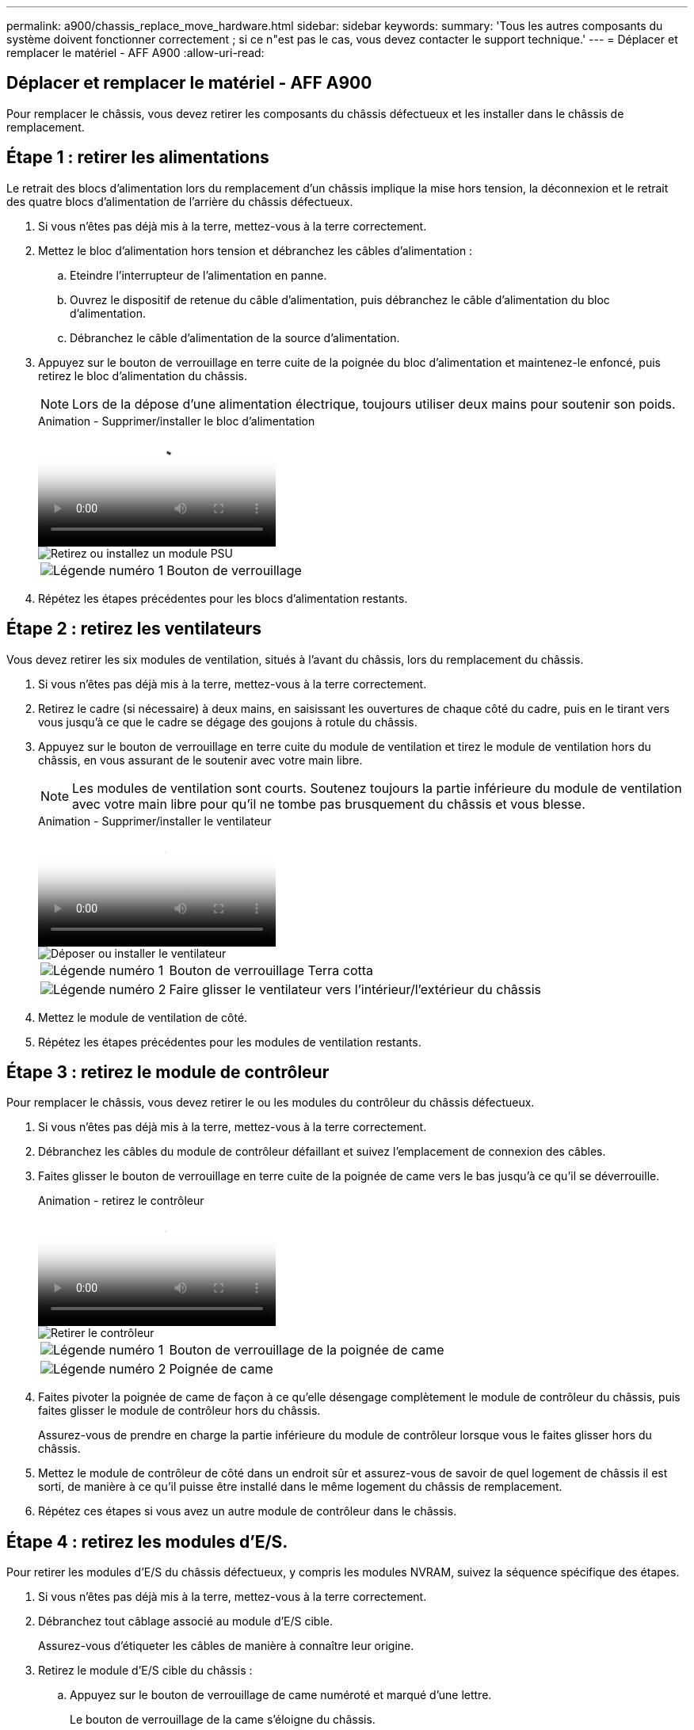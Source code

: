 ---
permalink: a900/chassis_replace_move_hardware.html 
sidebar: sidebar 
keywords:  
summary: 'Tous les autres composants du système doivent fonctionner correctement ; si ce n"est pas le cas, vous devez contacter le support technique.' 
---
= Déplacer et remplacer le matériel - AFF A900
:allow-uri-read: 




== Déplacer et remplacer le matériel - AFF A900

[role="lead"]
Pour remplacer le châssis, vous devez retirer les composants du châssis défectueux et les installer dans le châssis de remplacement.



== Étape 1 : retirer les alimentations

Le retrait des blocs d'alimentation lors du remplacement d'un châssis implique la mise hors tension, la déconnexion et le retrait des quatre blocs d'alimentation de l'arrière du châssis défectueux.

. Si vous n'êtes pas déjà mis à la terre, mettez-vous à la terre correctement.
. Mettez le bloc d'alimentation hors tension et débranchez les câbles d'alimentation :
+
.. Eteindre l'interrupteur de l'alimentation en panne.
.. Ouvrez le dispositif de retenue du câble d'alimentation, puis débranchez le câble d'alimentation du bloc d'alimentation.
.. Débranchez le câble d'alimentation de la source d'alimentation.


. Appuyez sur le bouton de verrouillage en terre cuite de la poignée du bloc d'alimentation et maintenez-le enfoncé, puis retirez le bloc d'alimentation du châssis.
+

NOTE: Lors de la dépose d'une alimentation électrique, toujours utiliser deux mains pour soutenir son poids.

+
.Animation - Supprimer/installer le bloc d'alimentation
video::6d0eee92-72e2-4da4-a4fa-adf9016b57ff[panopto]
+
image::../media/drw_a900_remove_install_PSU_module.png[Retirez ou installez un module PSU]

+
[cols="1,4"]
|===


 a| 
image:../media/legend_icon_01.png["Légende numéro 1"]
 a| 
Bouton de verrouillage

|===
. Répétez les étapes précédentes pour les blocs d'alimentation restants.




== Étape 2 : retirez les ventilateurs

Vous devez retirer les six modules de ventilation, situés à l'avant du châssis, lors du remplacement du châssis.

. Si vous n'êtes pas déjà mis à la terre, mettez-vous à la terre correctement.
. Retirez le cadre (si nécessaire) à deux mains, en saisissant les ouvertures de chaque côté du cadre, puis en le tirant vers vous jusqu'à ce que le cadre se dégage des goujons à rotule du châssis.
. Appuyez sur le bouton de verrouillage en terre cuite du module de ventilation et tirez le module de ventilation hors du châssis, en vous assurant de le soutenir avec votre main libre.
+

NOTE: Les modules de ventilation sont courts. Soutenez toujours la partie inférieure du module de ventilation avec votre main libre pour qu'il ne tombe pas brusquement du châssis et vous blesse.

+
.Animation - Supprimer/installer le ventilateur
video::3c3c8d93-b48e-4554-87c8-adf9016af819[panopto]
+
image::../media/drw_a900_remove_install_fan.png[Déposer ou installer le ventilateur]

+
[cols="1,4"]
|===


 a| 
image:../media/legend_icon_01.png["Légende numéro 1"]
 a| 
Bouton de verrouillage Terra cotta



 a| 
image:../media/legend_icon_02.png["Légende numéro 2"]
 a| 
Faire glisser le ventilateur vers l'intérieur/l'extérieur du châssis

|===
. Mettez le module de ventilation de côté.
. Répétez les étapes précédentes pour les modules de ventilation restants.




== Étape 3 : retirez le module de contrôleur

Pour remplacer le châssis, vous devez retirer le ou les modules du contrôleur du châssis défectueux.

. Si vous n'êtes pas déjà mis à la terre, mettez-vous à la terre correctement.
. Débranchez les câbles du module de contrôleur défaillant et suivez l'emplacement de connexion des câbles.
. Faites glisser le bouton de verrouillage en terre cuite de la poignée de came vers le bas jusqu'à ce qu'il se déverrouille.
+
.Animation - retirez le contrôleur
video::256721fd-4c2e-40b3-841a-adf2000df5fa[panopto]
+
image::../media/drw_a900_remove_PCM.png[Retirer le contrôleur]

+
[cols="1,4"]
|===


 a| 
image:../media/legend_icon_01.png["Légende numéro 1"]
 a| 
Bouton de verrouillage de la poignée de came



 a| 
image:../media/legend_icon_02.png["Légende numéro 2"]
 a| 
Poignée de came

|===
. Faites pivoter la poignée de came de façon à ce qu'elle désengage complètement le module de contrôleur du châssis, puis faites glisser le module de contrôleur hors du châssis.
+
Assurez-vous de prendre en charge la partie inférieure du module de contrôleur lorsque vous le faites glisser hors du châssis.

. Mettez le module de contrôleur de côté dans un endroit sûr et assurez-vous de savoir de quel logement de châssis il est sorti, de manière à ce qu'il puisse être installé dans le même logement du châssis de remplacement.
. Répétez ces étapes si vous avez un autre module de contrôleur dans le châssis.




== Étape 4 : retirez les modules d'E/S.

Pour retirer les modules d'E/S du châssis défectueux, y compris les modules NVRAM, suivez la séquence spécifique des étapes.

. Si vous n'êtes pas déjà mis à la terre, mettez-vous à la terre correctement.
. Débranchez tout câblage associé au module d'E/S cible.
+
Assurez-vous d'étiqueter les câbles de manière à connaître leur origine.

. Retirez le module d'E/S cible du châssis :
+
.. Appuyez sur le bouton de verrouillage de came numéroté et marqué d'une lettre.
+
Le bouton de verrouillage de la came s'éloigne du châssis.

.. Faites pivoter le loquet de came vers le bas jusqu'à ce qu'il soit en position horizontale.
+
Le module d'E/S se désengage du châssis et se déplace d'environ 1/2 pouces hors du logement d'E/S.

.. Retirez le module d'E/S du châssis en tirant sur les languettes de traction situées sur les côtés de la face du module.
+
Assurez-vous de garder une trace de l'emplacement dans lequel se trouvait le module d'E/S.

+
.Animation - Supprimer/installer le module d'E/S.
video::3a5b1f6e-15ec-40b4-bb2a-adf9016af7b6[panopto]
+
image:../media/drw_a900_remove_PCIe_module.png["Retirez un module PCIe"]



+
[cols="1,4"]
|===


 a| 
image:../media/legend_icon_01.png["Légende numéro 1"]
 a| 
Loquet de came d'E/S numéroté et numéroté



 a| 
image:../media/legend_icon_02.png["Légende numéro 2"]
 a| 
Verrou de came d'E/S complètement déverrouillé

|===
. Mettez le module d'E/S de côté.
. Répétez l'étape précédente pour les autres modules d'E/S du châssis défectueux.




== Étape 5 : retirez le module d'alimentation du contrôleur de transfert

Retirez les deux modules d'alimentation du contrôleur de transfert de l'avant du châssis défectueux.

. Si vous n'êtes pas déjà mis à la terre, mettez-vous à la terre correctement.
. Appuyez sur le bouton de verrouillage en terre cuite de la poignée du module, puis faites glisser le DCPM hors du châssis.
+
.Animation - Supprimer/installer la DCPM
video::ade18276-5dbc-4b91-9a0e-adf9016b4e55[panopto]
+
image::../media/drw_a900_remove_NV_battery.png[Retirez une batterie NV]

+
[cols="1,4"]
|===


 a| 
image:../media/legend_icon_01.png["Légende numéro 1"]
 a| 
Bouton de verrouillage en terre cuite DCPM

|===
. Mettez le DCPM de côté dans un endroit sûr et répétez cette étape pour le DCPM restant.




== Étape 6 : retirez le module LED USB

Retirez les modules LED USB.

.Animation - Supprimer/installer USB
video::eb715462-cc20-454f-bcf9-adf9016af84e[panopto]
image::../media/drw_a900_remove_replace_LED_mod.png[Retirez ou remplacez un module LED USB]

[cols="1,4"]
|===


 a| 
image:../media/legend_icon_01.png["Légende numéro 1"]
 a| 
Éjectez le module.



 a| 
image:../media/legend_icon_02.png["Légende numéro 2"]
 a| 
Faites glisser le châssis pour le sortir.

|===
. Localisez le module LED USB à l'avant du châssis défectueux, directement sous les baies DCPM.
. Appuyez sur le bouton de verrouillage noir situé sur le côté droit du module pour le libérer du châssis, puis faites-le glisser hors du châssis défectueux.
. Mettez le module de côté dans un endroit sûr.




== Étape 7 : retirez le châssis

Vous devez retirer le châssis existant du rack ou de l'armoire système de l'équipement avant de pouvoir installer le châssis de remplacement.

. Retirez les vis des points de montage du châssis.
+

NOTE: Si le système se trouve dans une armoire système, il peut être nécessaire de retirer le support d'arrimage arrière.

. Avec l'aide de deux ou trois personnes, faites glisser le châssis défectueux hors des rails du rack dans une armoire système ou des supports _L_ dans un rack d'équipement, puis mettez-le de côté.
. Si vous n'êtes pas déjà mis à la terre, mettez-vous à la terre correctement.
. De deux à trois personnes, installez le châssis de remplacement dans le rack ou l'armoire système en guidant le châssis sur les rails de rack d'une armoire système ou sur les supports _L_ dans un rack d'équipement.
. Faites glisser le châssis complètement dans le rack de l'équipement ou l'armoire système.
. Fixez l'avant du châssis au rack de l'équipement ou à l'armoire système à l'aide des vis que vous avez retirées du châssis défectueux.
. Fixez l'arrière du châssis sur le rack de l'équipement ou l'armoire système.
. Si vous utilisez les supports de gestion des câbles, retirez-les du châssis défectueux, puis installez-les sur le châssis de remplacement.




== Étape 8 : installez le module d'alimentation du contrôleur de transfert

Lorsque le châssis de remplacement est installé dans le rack ou l'armoire système, vous devez réinstaller les modules d'alimentation du contrôleur de transfert dans celui-ci.

. Si vous n'êtes pas déjà mis à la terre, mettez-vous à la terre correctement.
. Alignez l'extrémité du DCPM avec l'ouverture du châssis, puis faites-le glisser doucement dans le châssis jusqu'à ce qu'il s'enclenche.
+

NOTE: Le module et l'emplacement sont munis d'un clé. Ne forcez pas le module dans l'ouverture. Si le module ne se place pas facilement, réalignez-le et faites-le glisser dans le châssis.

. Répétez cette étape pour le DCPM restant.




== Étape 9 : installez les ventilateurs dans le châssis

Pour installer les modules de ventilation lors du remplacement du châssis, vous devez effectuer une séquence spécifique de tâches.

. Si vous n'êtes pas déjà mis à la terre, mettez-vous à la terre correctement.
. Alignez les bords du module de ventilateur de remplacement avec l'ouverture du châssis, puis faites-le glisser dans le châssis jusqu'à ce qu'il s'enclenche.
+
Lorsqu'il est inséré dans un système sous tension, le voyant d'avertissement orange clignote quatre fois lorsque le module de ventilation est correctement inséré dans le châssis.

. Répétez ces étapes pour les autres modules de ventilation.
. Alignez le cadre avec les goujons à rotule, puis poussez doucement le cadre sur les goujons à rotule.




== Étape 10 : installez les modules d'E/S.

Pour installer les modules d'E/S, y compris les modules NVRAM du châssis défectueux, suivez la séquence spécifique des étapes.

Le châssis doit être installé pour que vous puissiez installer les modules d'E/S dans les logements correspondants du châssis de remplacement.

. Si vous n'êtes pas déjà mis à la terre, mettez-vous à la terre correctement.
. Une fois le châssis de remplacement installé dans le rack ou l'armoire, installez les modules d'E/S dans leurs emplacements correspondants dans le châssis de remplacement en faisant glisser doucement le module d'E/S dans son logement jusqu'à ce que le loquet de came d'E/S numéroté et numéroté commence à s'engager, Puis poussez le loquet de came d'E/S complètement vers le haut pour verrouiller le module en place.
. Recâblage du module d'E/S, si nécessaire.
. Répétez l'étape précédente pour les modules d'E/S restants que vous mettez de côté.
+

NOTE: Si le châssis défectueux comporte des panneaux d'E/S vierges, déplacez-les vers le châssis de remplacement à ce stade.





== Étape 11 : installer les blocs d'alimentation

L'installation des blocs d'alimentation lors du remplacement d'un châssis implique l'installation des blocs d'alimentation dans le châssis de remplacement et le raccordement à la source d'alimentation.

. Si vous n'êtes pas déjà mis à la terre, mettez-vous à la terre correctement.
. Assurez-vous que les culbuteurs d'alimentation sont en position d'arrêt.
. À l'aide des deux mains, soutenez et alignez les bords du bloc d'alimentation avec l'ouverture du châssis du système, puis poussez doucement le bloc d'alimentation dans le châssis jusqu'à ce qu'il s'enclenche.
+
Les blocs d'alimentation sont munis de clés et ne peuvent être installés qu'une seule fois.

+

IMPORTANT: Ne pas exercer de force excessive lors du glissement du bloc d'alimentation dans le système. Vous pouvez endommager le connecteur.

. Rebranchez le câble d'alimentation et fixez-le au bloc d'alimentation à l'aide du mécanisme de verrouillage du câble d'alimentation.
+

IMPORTANT: Connectez uniquement le câble d'alimentation au bloc d'alimentation. Ne connectez pas le câble d'alimentation à une source d'alimentation pour le moment.

. Répétez les étapes précédentes pour les blocs d'alimentation restants.




== Étape 12 : installez les modules LED USB

Installez les modules LED USB dans le châssis de remplacement.

. Repérez le logement du module de voyants USB à l'avant du châssis de remplacement, directement sous les baies DCPM.
. Alignez les bords du module avec la baie de voyants USB et poussez doucement le module à fond dans le châssis jusqu'à ce qu'il s'enclenche.




== Étape 13 : installez le contrôleur

Après avoir installé le module de contrôleur et tout autre composant dans le châssis de remplacement, démarrez-le.

. Si vous n'êtes pas déjà mis à la terre, mettez-vous à la terre correctement.
. Connectez les blocs d'alimentation à différentes sources d'alimentation, puis mettez-les sous tension.
. Alignez l'extrémité du module de contrôleur avec l'ouverture du châssis, puis poussez doucement le module de contrôleur à mi-course dans le système.
+

NOTE: N'insérez pas complètement le module de contrôleur dans le châssis tant qu'il n'y a pas été demandé.

. Recâblage de la console sur le module contrôleur, puis reconnexion du port de gestion.
. Avec la poignée de came en position ouverte, faites glisser le module de contrôleur dans le châssis et enfoncez fermement le module de contrôleur jusqu'à ce qu'il rencontre le fond de panier et soit bien en place, puis fermez la poignée de came jusqu'à ce qu'il s'enclenche en position verrouillée.
+

IMPORTANT: N'appliquez pas une force excessive lorsque vous faites glisser le module de contrôleur dans le châssis ; vous risquez d'endommager les connecteurs.

+
Le module de contrôleur commence à démarrer dès qu'il est complètement inséré dans le châssis.

. Répétez les étapes précédentes pour installer le second contrôleur dans le châssis de remplacement.
. Démarrez chaque contrôleur.

